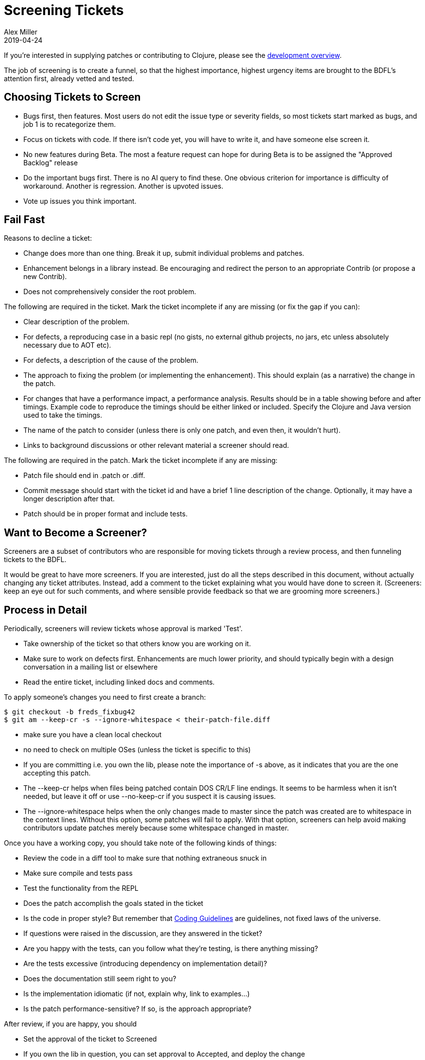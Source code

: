 = Screening Tickets
Alex Miller
2019-04-24
:type: dev
:toc: macro
:icons: font

ifdef::env-github,env-browser[:outfilesuffix: .adoc]

If you're interested in supplying patches or contributing to Clojure, please see the <<dev#,development overview>>.

The job of screening is to create a funnel, so that the highest importance, highest urgency items are brought to the BDFL's attention first, already vetted and tested.

== Choosing Tickets to Screen

* Bugs first, then features. Most users do not edit the issue type or severity fields, so most tickets start marked as bugs, and job 1 is to recategorize them.
* Focus on tickets with code. If there isn't code yet, you will have to write it, and have someone else screen it.
* No new features during Beta. The most a feature request can hope for during Beta is to be assigned the "Approved Backlog" release
* Do the important bugs first. There is no AI query to find these. One obvious criterion for importance is difficulty of workaround. Another is regression. Another is upvoted issues.
* Vote up issues you think important.

== Fail Fast

Reasons to decline a ticket:

* Change does more than one thing. Break it up, submit individual problems and patches.
* Enhancement belongs in a library instead. Be encouraging and redirect the person to an appropriate Contrib (or propose a new Contrib).
* Does not comprehensively consider the root problem. 

The following are required in the ticket. Mark the ticket incomplete if any are missing (or fix the gap if you can):

* Clear description of the problem.
* For defects, a reproducing case in a basic repl (no gists, no external github projects, no jars, etc unless absolutely necessary due to AOT etc).
* For defects, a description of the cause of the problem.
* The approach to fixing the problem (or implementing the enhancement). This should explain (as a narrative) the change in the patch.
* For changes that have a performance impact, a performance analysis. Results should be in a table showing before and after timings. Example code to reproduce the timings should be either linked or included. Specify the Clojure and Java version used to take the timings.
* The name of the patch to consider (unless there is only one patch, and even then, it wouldn't hurt).
* Links to background discussions or other relevant material a screener should read.

The following are required in the patch. Mark the ticket incomplete if any are missing:

* Patch file should end in .patch or .diff.
* Commit message should start with the ticket id and have a brief 1 line description of the change. Optionally, it may have a longer description after that.
* Patch should be in proper format and include tests.

== Want to Become a Screener?

Screeners are a subset of contributors who are responsible for moving tickets through a review process, and then funneling tickets to the BDFL.

It would be great to have more screeners. If you are interested, just do all the steps described in this document, without actually changing any ticket attributes. Instead, add a comment to the ticket explaining what you would have done to screen it. (Screeners: keep an eye out for such comments, and where sensible provide feedback so that we are grooming more screeners.)

== Process in Detail

Periodically, screeners will review tickets whose approval is marked 'Test'.

* Take ownership of the ticket so that others know you are working on it.
* Make sure to work on defects first. Enhancements are much lower priority, and should typically begin with a design conversation in a mailing list or elsewhere
* Read the entire ticket, including linked docs and comments.

To apply someone's changes you need to first create a branch:

[source,shell]
----
$ git checkout -b freds_fixbug42
$ git am --keep-cr -s --ignore-whitespace < their-patch-file.diff
----

* make sure you have a clean local checkout
* no need to check on multiple OSes (unless the ticket is specific to this)
* If you are committing i.e. you own the lib, please note the importance of -s above, as it indicates that you are the one accepting this patch.
* The --keep-cr helps when files being patched contain DOS CR/LF line endings.  It seems to be harmless when it isn't needed, but leave it off or use --no-keep-cr if you suspect it is causing issues.
* The --ignore-whitespace helps when the only changes made to master since the patch was created are to whitespace in the context lines.  Without this option, some patches will fail to apply.  With that option, screeners can help avoid making contributors update patches merely because some whitespace changed in master.

Once you have a working copy, you should take note of the following kinds of things:

* Review the code in a diff tool to make sure that nothing extraneous snuck in
* Make sure compile and tests pass
* Test the functionality from the REPL
* Does the patch accomplish the goals stated in the ticket
* Is the code in proper style? But remember that <<xref/../../community/contrib_howto#_coding_guidelines,Coding Guidelines>> are guidelines, not fixed laws of the universe.
* If questions were raised in the discussion, are they answered in the ticket?
* Are you happy with the tests, can you follow what they're testing, is there anything missing?
* Are the tests excessive (introducing dependency on implementation detail)?
* Does the documentation still seem right to you?
* Is the implementation idiomatic (if not, explain why, link to examples...)
* Is the patch performance-sensitive? If so, is the approach appropriate?

After review, if you are happy, you should

* Set the approval of the ticket to Screened
* If you own the lib in question, you can set approval to Accepted, and deploy the change

If you are not happy, but the ticket is fixable:

* Add a comment to the ticket, explaining what the issues are
* Set the approval of the ticket to 'Incomplete'
* Set the waiting-on of the ticket to the person who created the patch

If you are not happy, and the ticket does not seem fixable

* add a comment, explaining the issues
* Decline the ticket

If you aren't sure

* Get a second opinion, and note this in the comments
* Set the waiting-on to Rich or Stu, if appropriate
